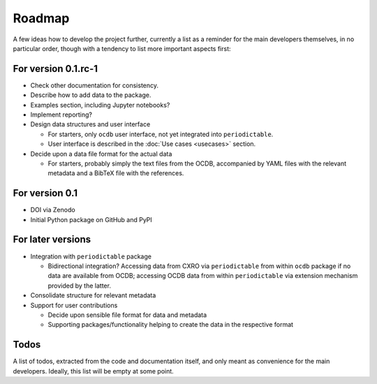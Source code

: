 =======
Roadmap
=======

A few ideas how to develop the project further, currently a list as a reminder for the main developers themselves, in no particular order, though with a tendency to list more important aspects first:


For version 0.1.rc-1
====================

* Check other documentation for consistency.

* Describe how to add data to the package.

* Examples section, including Jupyter notebooks?

* Implement reporting?

* Design data structures and user interface

  * For starters, only ``ocdb`` user interface, not yet integrated into ``periodictable``.
  * User interface is described in the :doc:`Use cases <usecases>` section.

* Decide upon a data file format for the actual data

  * For starters, probably simply the text files from the OCDB, accompanied by YAML files with the relevant metadata and a BibTeX file with the references.


For version 0.1
===============

* DOI via Zenodo

* Initial Python package on GitHub and PyPI


For later versions
==================

* Integration with ``periodictable`` package

  * Bidirectional integration? Accessing data from CXRO via ``periodictable`` from within ``ocdb`` package if no data are available from OCDB; accessing OCDB data from within ``periodictable`` via extension mechanism provided by the latter.

* Consolidate structure for relevant metadata

* Support for user contributions

  * Decide upon sensible file format for data and metadata
  * Supporting packages/functionality helping to create the data in the respective format


Todos
=====

A list of todos, extracted from the code and documentation itself, and only meant as convenience for the main developers. Ideally, this list will be empty at some point.

.. todolist::

